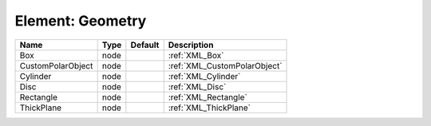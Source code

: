 Element: Geometry
=================

================= ==== ======= ============================ 
Name              Type Default Description                  
================= ==== ======= ============================ 
Box               node         :ref:`XML_Box`               
CustomPolarObject node         :ref:`XML_CustomPolarObject` 
Cylinder          node         :ref:`XML_Cylinder`          
Disc              node         :ref:`XML_Disc`              
Rectangle         node         :ref:`XML_Rectangle`         
ThickPlane        node         :ref:`XML_ThickPlane`        
================= ==== ======= ============================ 


